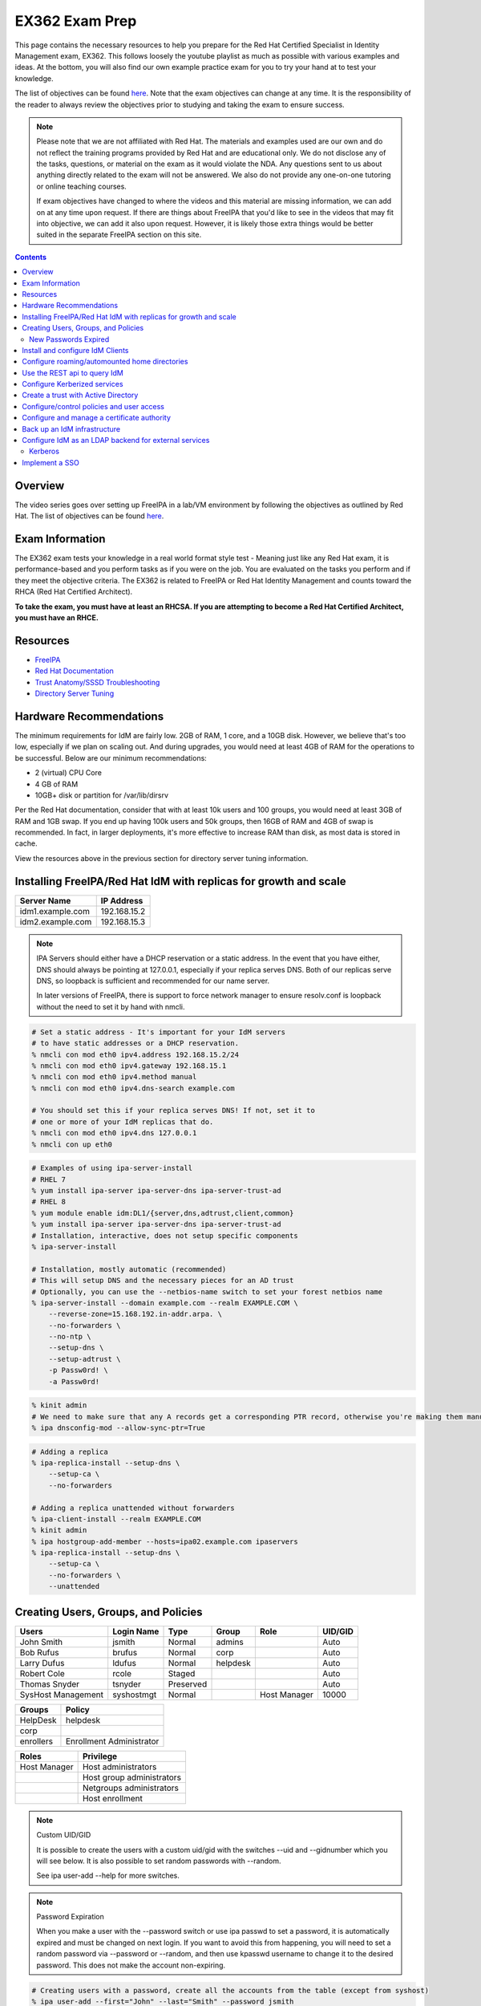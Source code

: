 EX362 Exam Prep
^^^^^^^^^^^^^^^
.. meta::
       :description: Materials to prepare for the Red Hat Certified Specialist in Identity Management exam.

This page contains the necessary resources to help you prepare for the Red Hat Certified Specialist in Identity Management exam, EX362. This follows loosely the youtube playlist as much as possible with various examples and ideas. At the bottom, you will also find our own example practice exam for you to try your hand at to test your knowledge.

The list of objectives can be found `here <https://www.redhat.com/en/services/training/ex362-red-hat-certified-specialist-identity-management-exam>`__. Note that the exam objectives can change at any time. It is the responsibility of the reader to always review the objectives prior to studying and taking the exam to ensure success.

.. note::

   Please note that we are not affiliated with Red Hat. The materials and examples used are our own and do not reflect the training programs provided by Red Hat and are educational only. We do not disclose any of the tasks, questions, or material on the exam as it would violate the NDA. Any questions sent to us about anything directly related to the exam will not be answered. We also do not provide any one-on-one tutoring or online teaching courses.

   If exam objectives have changed to where the videos and this material are missing information, we can add on at any time upon request. If there are things about FreeIPA that you'd like to see in the videos that may fit into objective, we can add it also upon request. However, it is likely those extra things would be better suited in the separate FreeIPA section on this site.

.. contents::

Overview
--------

The video series goes over setting up FreeIPA in a lab/VM environment by following the objectives as outlined by Red Hat. The list of objectives can be found `here <https://www.redhat.com/en/services/training/ex362-red-hat-certified-specialist-identity-management-exam>`__.

Exam Information
----------------

The EX362 exam tests your knowledge in a real world format style test - Meaning just like any Red Hat exam, it is performance-based and you perform tasks as if you were on the job. You are evaluated on the tasks you perform and if they meet the objective criteria. The EX362 is related to FreeIPA or Red Hat Identity Management and counts toward the RHCA (Red Hat Certified Architect).

**To take the exam, you must have at least an RHCSA. If you are attempting to become a Red Hat Certified Architect, you must have an RHCE.**

Resources
---------

* `FreeIPA <https://www.freeipa.org>`__
* `Red Hat Documentation <https://access.redhat.com/documentation/en-us/red_hat_enterprise_linux/7/>`__
* `Trust Anatomy/SSSD Troubleshooting <https://jhrozek.wordpress.com/2015/08/19/performance-tuning-sssd-for-large-ipa-ad-trust-deployments/>`__
* `Directory Server Tuning <https://access.redhat.com/documentation/en-us/red_hat_directory_server/10/html/performance_tuning_guide/>`__

Hardware Recommendations
------------------------

The minimum requirements for IdM are fairly low. 2GB of RAM, 1 core, and a 10GB disk. However, we believe that's too low, especially if we plan on scaling out. And during upgrades, you would need at least 4GB of RAM for the operations to be successful. Below are our minimum recommendations:

* 2 (virtual) CPU Core
* 4 GB of RAM
* 10GB+ disk or partition for /var/lib/dirsrv

Per the Red Hat documentation, consider that with at least 10k users and 100 groups, you would need at least 3GB of RAM and 1GB swap. If you end up having 100k users and 50k groups, then 16GB of RAM and 4GB of swap is recommended. In fact, in larger deployments, it's more effective to increase RAM than disk, as most data is stored in cache.

View the resources above in the previous section for directory server tuning information.

Installing FreeIPA/Red Hat IdM with replicas for growth and scale
-----------------------------------------------------------------

+-------------------------+---------------+
| Server Name             | IP Address    |
+=========================+===============+
| idm1.example.com        | 192.168.15.2  |
+-------------------------+---------------+
| idm2.example.com        | 192.168.15.3  |
+-------------------------+---------------+

.. note::

   IPA Servers should either have a DHCP reservation or a static address. In the event that you have either, DNS should always be pointing at 127.0.0.1, especially if your replica serves DNS. Both of our replicas serve DNS, so loopback is sufficient and recommended for our name server.

   In later versions of FreeIPA, there is support to force network manager to ensure resolv.conf is loopback without the need to set it by hand with nmcli.

.. code-block:: shell

   # Set a static address - It's important for your IdM servers
   # to have static addresses or a DHCP reservation.
   % nmcli con mod eth0 ipv4.address 192.168.15.2/24
   % nmcli con mod eth0 ipv4.gateway 192.168.15.1
   % nmcli con mod eth0 ipv4.method manual
   % nmcli con mod eth0 ipv4.dns-search example.com

   # You should set this if your replica serves DNS! If not, set it to
   # one or more of your IdM replicas that do.
   % nmcli con mod eth0 ipv4.dns 127.0.0.1
   % nmcli con up eth0

.. code-block:: shell

   # Examples of using ipa-server-install
   # RHEL 7
   % yum install ipa-server ipa-server-dns ipa-server-trust-ad 
   # RHEL 8
   % yum module enable idm:DL1/{server,dns,adtrust,client,common}
   % yum install ipa-server ipa-server-dns ipa-server-trust-ad 
   # Installation, interactive, does not setup specific components
   % ipa-server-install

   # Installation, mostly automatic (recommended)
   # This will setup DNS and the necessary pieces for an AD trust
   # Optionally, you can use the --netbios-name switch to set your forest netbios name
   % ipa-server-install --domain example.com --realm EXAMPLE.COM \
       --reverse-zone=15.168.192.in-addr.arpa. \
       --no-forwarders \
       --no-ntp \
       --setup-dns \
       --setup-adtrust \
       -p Passw0rd! \
       -a Passw0rd!

.. code-block:: shell

   % kinit admin
   # We need to make sure that any A records get a corresponding PTR record, otherwise you're making them manually.
   % ipa dnsconfig-mod --allow-sync-ptr=True

.. code-block:: shell

   # Adding a replica
   % ipa-replica-install --setup-dns \
       --setup-ca \
       --no-forwarders

   # Adding a replica unattended without forwarders
   % ipa-client-install --realm EXAMPLE.COM
   % kinit admin
   % ipa hostgroup-add-member --hosts=ipa02.example.com ipaservers
   % ipa-replica-install --setup-dns \
       --setup-ca \
       --no-forwarders \
       --unattended

Creating Users, Groups, and Policies
------------------------------------

+-------------------------+---------------+-----------+----------+--------------+-----------+
| Users                   | Login Name    | Type      | Group    | Role         | UID/GID   |
+=========================+===============+===========+==========+==============+===========+
| John Smith              | jsmith        | Normal    | admins   |              | Auto      |
+-------------------------+---------------+-----------+----------+--------------+-----------+
| Bob Rufus               | brufus        | Normal    | corp     |              | Auto      |
+-------------------------+---------------+-----------+----------+--------------+-----------+
| Larry Dufus             | ldufus        | Normal    | helpdesk |              | Auto      |
+-------------------------+---------------+-----------+----------+--------------+-----------+
| Robert Cole             | rcole         | Staged    |          |              | Auto      |
+-------------------------+---------------+-----------+----------+--------------+-----------+
| Thomas Snyder           | tsnyder       | Preserved |          |              | Auto      |
+-------------------------+---------------+-----------+----------+--------------+-----------+
| SysHost Management      | syshostmgt    | Normal    |          | Host Manager | 10000     |
+-------------------------+---------------+-----------+----------+--------------+-----------+

+-------------------------+--------------------------+
| Groups                  | Policy                   |
+=========================+==========================+
| HelpDesk                | helpdesk                 |
+-------------------------+--------------------------+
| corp                    |                          |
+-------------------------+--------------------------+
| enrollers               | Enrollment Administrator |
+-------------------------+--------------------------+

+-------------------------+---------------------------+
| Roles                   | Privilege                 |
+=========================+===========================+
| Host Manager            | Host administrators       |
+-------------------------+---------------------------+
|                         | Host group administrators |
+-------------------------+---------------------------+
|                         | Netgroups administrators  |
+-------------------------+---------------------------+
|                         | Host enrollment           |
+-------------------------+---------------------------+

.. note:: Custom UID/GID
   
   It is possible to create the users with a custom uid/gid with the switches --uid and --gidnumber which you will see below. It is also possible to set random passwords with --random.

   See ipa user-add --help for more switches.

.. note:: Password Expiration

   When you make a user with the --password switch or use ipa passwd to set a password, it is automatically expired and must be changed on next login. If you want to avoid this from happening, you will need to set a random password via --password or --random, and then use kpasswd username to change it to the desired password. This does not make the account non-expiring.

.. code-block:: shell

   # Creating users with a password, create all the accounts from the table (except from syshost)
   % ipa user-add --first="John" --last="Smith" --password jsmith

   # Create the system account with a password of Sup3R$ecre7! and a UID of 10000
   % ipa user-add --first="SysHost" --last="Management" --uid=10000 --gidnumber=10000 --password syshostmgt

   # Stage a user
   % ipa stageuser-add --first="Robert" --last="Cole" rcole

   # Preserve a user
   % ipa user-del tsynder --preserve

   # Create a regular (POSIX) group
   % ipa group-add corp

   # Create a member only group
   % ipa group-add --nonposix HelpDesk
   % ipa group-add --nonposix enrollers

   # Add the HelpDesk group to the helpdesk policy
   # Add the enrollers group to the Enrollment Administrator role
   % ipa role-add-member "helpdesk" --groups=HelpDesk
   % ipa role-add-member "Enrollment Administrator" --groups=enrollers

   # Create a role with privileges
   % ipa role-add "Host Manager"
   % ipa role-add-privilege "Host Manager" \
       --privileges="Host administrators" \
       --privileges="Host group administrators" \
       --privileges="Netgroups administrators" \
       --privileges="Host enrollment"

   # Add the syshostmgt user as a member of the role
   % ipa role-add-member "Host Manager" --users="syshostmgt"

   # Set our user passwords to CentOS123!$ so that way we don't have to change them later
   % kpasswd jsmith

   # If we already set the password we want but we don't want it to expire without making a policy or prompt for a password change (NOT RECOMMENDED)
   % ldapmodify -x -w 'Passw0rd!' -D 'cn=Directory Manager'
   dn: uid=syshostmgt,cn=users,cn=accounts,dc=ipa,dc=chotel,dc=com
   changetype: modify
   delete: krbLastPwdChange

   (Press CTRL+D)


New Passwords Expired
+++++++++++++++++++++

The common question we receive (and even the #freeipa IRC receive) is "Why can't we just set the password to not be expired right away?" See `this page <https://www.freeipa.org/page/New_Passwords_Expired>`__ for information on why this is. You may also look at the `pagure <https://pagure.io/freeipa/issue/5763>`__ page and the `Red Hat bugzilla related bug <https://bugzilla.redhat.com/show_bug.cgi?id=1317060>`__.

Install and configure IdM Clients
---------------------------------

+-------------------------+---------------+
| Client Name             | IP Address    |
+=========================+===============+
| client.example.com      | 192.168.15.10 |
+-------------------------+---------------+
| nfs.example.com         | 192.168.15.11 |
+-------------------------+---------------+
| utility.example.com     | 192.168.15.12 |
+-------------------------+---------------+

.. note:: 

   Depending on your architecture and setup, IdM clients should either be pointing directly at the IdM servers for DNS (at least two of them) or pointing at the DNS server in the environment that is delegating that domain to the IdM domain controllers.
   
   In our lab, our IdM servers are our only DNS servers, thus it makes sense that our clients should point to them. In that scenario, you would configure your DHCP server to use the IdM servers as the name servers and/or configure them in a static manner depending on your environment.

.. code-block:: shell

   # If your client is not pointing at the IdM DNS and you
   # don't have another DNS server that's performing delegation,
   # change your name servers.
   % nmcli con mod eth0 ipv4.dns 192.168.15.2
   % nmcli con mod eth0 +ipv4.dns 192.168.15.3
   % nmcli con mod eth0 ipv4.dns-search example.com

   # Optionally, if your clients don't have DHCP 
   # reservations, set a static address.
   % nmcli con mod eth0 ipv4.address 192.168.15.10/24
   % nmcli con mod eth0 ipv4.gateway 192.168.15.1
   % nmcli con mod eth0 ipv4.method manual

   # It might be a good idea to set your hostname if you haven't already
   % hostnamectl set-hostname client.example.com
   % hostname client.example.com

   # Install the ipa-client packages
   % yum install ipa-client -y
   % ipa-client-install --realm EXAMPLE.COM --domain example.com
   . . .
   % id admin
   uid=686600000(admin) gid=686600000(admins) groups=686600000(admins)


Configure roaming/automounted home directories
----------------------------------------------

You will need to configure your NFS server to serve up roaming home directories for users and then your client should have automouting enabled.

.. note:: Client Kerberos Service

   It may not be required to create an nfs kerberos service for the client. The ipa-client-automount command may already handle this but it does not hurt to create one. In fact, the host keytab is used on the client side anyway. Creating an NFS client keytab may have been required back in the EL6 days.

.. code-block:: shell

   # IDM Steps
   % kinit admin
   % ipa service-add nfs/nfs.example.com
   % ipa service-add nfs/client.example.com

   # Setup the automounting locations
   % ipa automountmap-add default auto.home
   % ipa automountkey-add default --key "/home" --info auto.home auto.master
   % ipa automountkey-add default --key "*" --info "-fstype=nfs4,rw,sec=krb5,soft nfs.example.com:/exports/home/&" auto.home

   # NFS Server Steps
   % yum install nfs-utils -y
   % mkdir /exports/home
   % vi /etc/exports
   /exports/home *(rw,sec=sys:krb5:krb5i:krb5p)

   % vi /etc/sysconfig/nfs
   SECURE_NFS="yes"

   # Make the home directories for all users and move them to /export/home
   % mkhomedir_helper jsmith
   % mv /home/jsmith /export/home/

   # Create the necessary keytabs
   % kinit admin
   % ipa-getkeytab -s idm1.example.com -p nfs/nfs.example.com -k /etc/krb5.keytab

   # Verify keytab
   % klist -ket /etc/krb5.keytab

   # Enable and start nfs
   % systemctl enable nfs-server --now

   # Open the necessary firewall ports
   % firewall-cmd --add-service=nfs --permanent
   % firewall-cmd --complete-reload

   # Client steps
   % kinit admin
   % ipa-getkeytab -s idm1.example.com -p nfs/client.example.com -k /etc/krb5.keytab
   % ipa-client-automount --location=default
   
   # Verify keytab
   % klist -ket /etc/krb5.keytab

To test, login to the system via ssh or console and verify the home directory has mounted. /var/log/messages and secure will display errors in case of failure.

Use the REST api to query IdM
-----------------------------

When you invoke the `ipa` command, you are actually communicating with the API that runs on the IdM replicas. Operations done are sent via a POST with JSON data. The return data is also in JSON and translated to be readable in the terminal. Because it's JSON, custom scripts can be made with say perl or python that communicates with the API to send the calls, perhaps for specific tasks, jobs, or other operations that could be automated. You can also use `curl` to do this also if you so choose. 

The question becomes, "well, how do I know the right data to send?" You can issue the -vv switch to see the request being sent.

.. code-block:: shell

   % ipa -vv ping
   ipa: INFO: trying https://idm1.example.com/ipa/json
   ipa: INFO: [try 1]: Forwarding 'schema' to json server 'https://idm1.example.com/ipa/json'
   ipa: INFO: trying https://idm1.example.com/ipa/session/json
   ipa: INFO: [try 1]: Forwarding 'ping/1' to json server 'https://idm1.example.com/ipa/session/json'
   ipa: INFO: Request: {
       "id": 0, 
       "method": "ping/1", 
       "params": [
           [], 
           {
               "version": "2.230"
           }
       ]
   }
   ipa: INFO: Response: {
       "error": null, 
       "id": 0, 
       "principal": "admin@EXAMPLE.COM", 
       "result": {
           "summary": "IPA server version 4.6.4. API version 2.230"
       }, 
       "version": "4.6.4"
   }
   -------------------------------------------
   IPA server version 4.6.4. API version 2.230
   -------------------------------------------

If you look at the 'request' section, you can see the data that is sent. Each request has a `method` and `params`, where method is a command to be excuted and params is simply an array that contains positional arguments and a dictionary of options. If you take a look at say, group-show, you would see a different request.

.. code-block:: shell

   % ipa -vv group-show admins
   ipa: INFO: trying https://idm1.example.com/ipa/session/json
   ipa: INFO: [try 1]: Forwarding 'group_show/1' to json server 'https://idm1.example.com/ipa/session/json'
   ipa: INFO: Request: {
       "id": 0, 
       "method": "group_show/1", 
       "params": [
           [
               "admins"
           ], 
           {
               "version": "2.230"
           }
       ]
   }
   ### Lots of output ###

Let's say I wanted to perform that in a simple bash script that uses curl. I would perform a `kinit` and then run the script below to have it login for me via kerberos and do the work.

.. code-block:: shell

   #!/bin/bash
   ipaReplica=idm1.example.com
   cookieJar=my.cookie.jar
   
   # Login with Kerberos
   curl -v \
     -H referer:https://$ipaReplica/ipa \
     -c $cookieJar -b $cookieJar \
     --cacert /etc/ipa/ca.crt \
     --negotiate -u : \
     -X POST \
     https://$ipaReplica/ipa/session/login_kerberos
   
   # Send user_find method request
   curl -v \
     -H referer:https://$ipaReplica/ipa \
     -H "Content-Type:application/json" \
     -H "Accept:applicaton/json"\
     -c $cookieJar -b $cookieJar \
     --cacert /etc/ipa/ca.crt \
     -d  '{"method":"group_show/1","params":[["admins"],{}],"id":0}' \
     -X POST \
     https://$ipaReplica/ipa/session/json

Any of the commands ran via `ipa` can be reviewed with the -vv switch so you can see what kind of call it's making and how it's making it. Thus, making it easier to tie into your own scripts. On the Web UI, you can go to IPA Server -> API Browser to find more information on the specific API calls.

Configure Kerberized services
-----------------------------

One of the things that you may end up doing, whether by hand or in an automated fashion, is creating kerberized services. In a previous section, we addressed creating an NFS service for both a server and a client for the purpose of automating home directory mounts on a client when a user logs in. So you already have the idea of what this entails.

.. code-block:: shell

   # Create kerberos service
   % ipa service-add HTTP/http.example.com

Not only that, it's probably a good idea to actually *get* the keytab.

.. code-block:: shell

   % kinit admin
   % ipa-getkeytab -s idm1.example.com -p HTTP/http.example.com -k /etc/krb5.keytab

For an example of automating keytab creation and retrieval, see the CentOS/FreeIPA page on this site.

Create a trust with Active Directory
------------------------------------

+-------------------------+---------------+
| Server Name             | IP Address    |
+=========================+===============+
| ad.example.net          | 192.168.15.12 |
+-------------------------+---------------+

For our trust, the AD server will need to be configured to be the example.net domain with the hostname of ad.example.net. This way, we are not colliding in DNS and both AD and IdM should be able to communicate with each other as two separate forests. It is recommended to use Windows Server 2016 (with the same domain functional level) for this setup, as experience with that product is a recommended prerequisite for the exam.

Configure/control policies and user access
------------------------------------------

Configure and manage a certificate authority
--------------------------------------------

By default FreeIPA stands up its own CA. And because of this, this allows you or your workplace to be able to issue certificates, that can be used in a wide variety of services, the most common or obvious one would be for Apache httpd.

There's a couple of ways you can get a certificate signed by FreeIPA. One method is to generate your own CSR and request it to be signed by FreeIPA. Another way is you can do it all from one command, `ipa-getcert`, and optionally, either have the certificate in PEM format or an NSS database. We'll address these examples.

.. code-block:: shell

   # Creating an SSL certificate in the PEM format
   % ipa service-add HTTP/http.example.com
   % ipa-getcert request -f /etc/pki/tls/certs/http.pem -k /etc/pki/tls/private/http.key -K HTTP/http.example.com -D http.example.com
   New signing request "20190902000318" added.
   # Verify
   % ipa-getcert list
   Number of certificates and requests being tracked: 1.
   Request ID '20190902000318':
           status: MONITORING
           stuck: no
           key pair storage: type=FILE,location='/etc/pki/tls/private/http.key'
           certificate: type=FILE,location='/etc/pki/tls/certs/http.pem'
           CA: IPA
           issuer: CN=Certificate Authority,O=EXAMPLE.COM
           subject: CN=http.example.com,O=EXAMPLE.COM
           expires: 2021-09-02 00:03:19 UTC
           dns: http.example.com
           principal name: HTTP/http.example.com@EXAMPLE.COM
           key usage: digitalSignature,nonRepudiation,keyEncipherment,dataEncipherment
           eku: id-kp-serverAuth,id-kp-clientAuth
           pre-save command:
           post-save command:
           track: yes
           auto-renew: yes

   # Create an SSL certificate in the NSS format
   % ipa-getcert request -d /etc/pki/tls/certs/nss -n 'Test' -K HTTP/http.example.com -D http.example.com
   New signing request "20190902000756" added.
   # Verify
   % ipa-getcert list
   . . .
   Request ID '20190902000756':
           status: MONITORING
           stuck: no
           key pair storage: type=NSSDB,location='/etc/pki/tls/certs/nss',nickname='Test',token='NSS Certificate DB'
           certificate: type=NSSDB,location='/etc/pki/tls/certs/nss',nickname='Test',token='NSS Certificate DB'
           CA: IPA
           issuer: CN=Certificate Authority,O=EXAMPLE.COM
           subject: CN=http.example.com,O=EXAMPLE.COM
           expires: 2021-09-02 00:07:57 UTC
           dns: http.example.com
           principal name: HTTP/http.example.com@EXAMPLE.COM
           key usage: digitalSignature,nonRepudiation,keyEncipherment,dataEncipherment
           eku: id-kp-serverAuth,id-kp-clientAuth
           pre-save command:
           post-save command:
           track: yes
           auto-renew: yes

By default, when a certificate request is performed (and succeeds to be signed by the IPA CA), it is typically tracked and auto-renewed by default. This is done by the certmonger service, which eliminates the need to have to renew anything by hand.

Back up an IdM infrastructure
-----------------------------

There are multiple ways you can backup IPA. 

* Full backup: Default, shuts down IPA before performing a backup. This backs up with raw files. As such, it must be done offline.
* Data backup: Backs up a copy of the ldap data and the changelog (the IPA-REALM instance, DogTag, IPA backend). This can be done online.

.. code-block:: shell

   # Turns off IPA completely and perform a backup
   % ipa-backup
   # Backs up data only and doesn't take down IPA
   % ipa-backup --data --online
   # Backs up data only and gpg encrypts
   % ipa-backup --gpg --gpg-keyring=/root/keys --data --online

To restore a backup, the ipa-restore command is available.

.. code-block:: shell

   % ipa-restore /var/lib/ipa/backup/

Configure IdM as an LDAP backend for external services
------------------------------------------------------

Most services and applications that authenticate users do typically have LDAP support. IdM can be used as an LDAP backend. You typically need only a few things to authenticate users from IdM to an application.

* Base DN, this always ends up being the top level of your domain: dc=example,dc=com - All accounts share this common base.
* Bind DN, this is a system account that binds to the directory to assist with searches and authentication
* Attribute mappings
* Groups, depending on the application

Below is a table of common DN's you may specify in an application:

+----------+-----------------------------------------------------+----------------------------+
| DN's     | Path                                                | Filter (if applicable)     |
+==========+=====================================================+============================+
| Base DN  | dc=example,dc=com                                   |                            |
+----------+-----------------------------------------------------+----------------------------+
| User DN  | cn=users,cn=accounts,dc=example,dc=com              | uid=...                    |
+----------+-----------------------------------------------------+----------------------------+
| Group DN | cn=groups,cn=accounts,dc=example,dc=com             | (objectClass=groupOfNames) |
+----------+-----------------------------------------------------+----------------------------+
| Bind DN  | uid=account,cn=sysaccounts,cn=etc,dc=example,dc=com |                            |
+----------+-----------------------------------------------------+----------------------------+

.. code-block:: shell
   
   % ipa user-show admin --all | grep '^dn'
     dn: uid=admin,cn=users,cn=accounts,dc=example,dc=com

Below is a table of common attributes that may be used to map user information in the application.

+------------+-----------+
| Type       | Attribute |
+============+===========+
| Login Name | uid       |
+------------+-----------+
| First Name | givenName |
+------------+-----------+
| Surname    | sn        |
+------------+-----------+
| Email      | mail      |
+------------+-----------+
| Groups     | memberOf  |
+------------+-----------+
| Full Name  | cn        |
+------------+-----------+

Below are two ways to create a bind account (bind DN). The first way is the LDAP way. The second way is the ipa-ldap-updater.

.. code-block:: shell

   % kinit admin
   % ldapadd -Y GSSAPI
   . . .
   dn: uid=binder,cn=sysaccounts,cn=etc,dc=example,dc=com
   objectclass: account
   objectclass: simplesecurityobject
   uid: binder
   userPassword: password123
   passwordExpirationTime: 20380119031407Z
   nsIdleTimeout: 0
   # Press CTRL+d
   adding new entry "uid=binder,cn=sysaccounts,cn=etc,dc=example,dc=com"

.. code-block:: shell

   % kinit admin
   % cat << EOF > binder.update
   dn: uid=binder,cn=sysaccounts,cn=etc,dc=example,dc=com
   add:objectclass:account
   add:objectclass:simplesecurityobject
   add:uid:binder
   add:userPassword:password123
   add:passwordExpirationTime:20380119031407Z
   add:nsIdleTimeout:0
   EOF
   % ipa-ldap-updater binder.update

When this account is created, you can then specify the full DN for that object into a bind DN field, along with it's password into an accompanying bind password field.

If you'd like an example of setting up Ansible Tower (or AWX, the open source version of tower) against IdM, you can click `here <https://github.com/ansible/awx/blob/devel/docs/auth/ldap.md>`__.

Kerberos
++++++++

On some applications, it is possible to use kerberos authentication rather than a straight bind account. The general idea is the same when picking out the base dn, attributes, and the like. However, instead you would create an account with an accompanying LDAP/... service principal to do the authentication.

Implement a SSO
---------------


